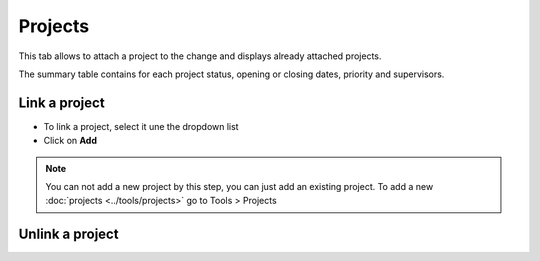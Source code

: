 Projects
~~~~~~~~

This tab allows to attach a project to the change and displays already attached projects.

The summary table contains for each project status, opening or closing dates, priority and supervisors.

Link a project
^^^^^^^^^^^^^^

* To link a project, select it une the dropdown list
* Click on **Add**

.. image:: /tabs/images/projects.png
    :alt: View project tab
    :scale: 43%

.. note:: You can not add a new project by this step, you can just add an existing project.
    To add a new :doc:`projects <../tools/projects>` go to Tools > Projects

Unlink a project
^^^^^^^^^^^^^^^^